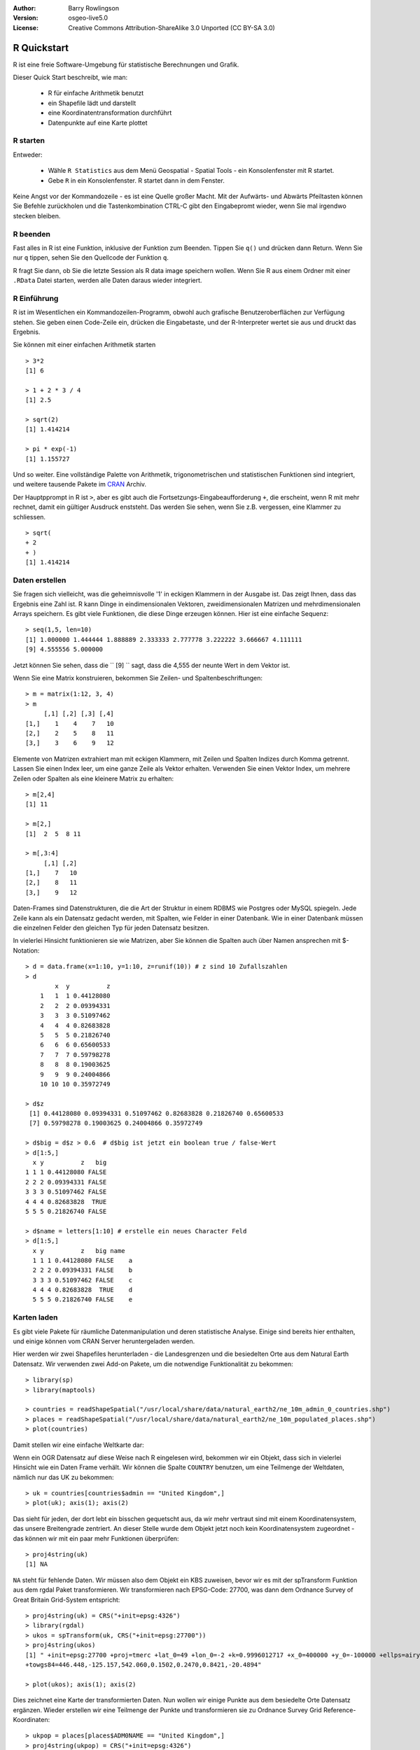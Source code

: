 :Author: Barry Rowlingson
:Version: osgeo-live5.0
:License: Creative Commons Attribution-ShareAlike 3.0 Unported  (CC BY-SA 3.0)

.. image:: ../../images/project_logos/logo-R.jpg
  :scale: 60 %
  :alt: project logo
  :align: right

********************************************************************************
R Quickstart
********************************************************************************

R ist eine freie Software-Umgebung für statistische Berechnungen und Grafik.

Dieser Quick Start beschreibt, wie man:

  * R für einfache Arithmetik benutzt
  * ein Shapefile lädt und darstellt
  * eine Koordinatentransformation durchführt
  * Datenpunkte auf eine Karte plottet

R starten
================================================================================

Entweder:

  * Wähle ``R Statistics`` aus dem Menü Geospatial - Spatial Tools - ein Konsolenfenster mit R startet.
  * Gebe ``R`` in ein Konsolenfenster. R startet dann in dem Fenster.

Keine Angst vor der Kommandozeile - es ist eine Quelle großer Macht. Mit der Aufwärts- und 
Abwärts Pfeiltasten können Sie Befehle zurückholen und die Tastenkombination CTRL-C gibt den 
Eingabepromt wieder, wenn Sie mal irgendwo stecken bleiben.

R beenden
================================================================================

Fast alles in R ist eine Funktion, inklusive der Funktion zum Beenden. Tippen Sie ``q()`` 
und drücken dann Return. Wenn Sie nur ``q`` tippen, sehen Sie den Quellcode der Funktion ``q``.

R fragt Sie dann, ob Sie die letzte Session als R data image speichern wollen. Wenn Sie 
R aus einem Ordner mit einer ``.RData`` Datei starten, werden alle Daten daraus wieder 
integriert.

R Einführung
================================================================================

R ist im Wesentlichen ein Kommandozeilen-Programm, obwohl auch grafische 
Benutzeroberflächen zur Verfügung stehen. Sie geben einen Code-Zeile ein, 
drücken die Eingabetaste, und der R-Interpreter wertet sie aus und druckt 
das Ergebnis.

Sie können mit einer einfachen Arithmetik starten

::

   > 3*2
   [1] 6

   > 1 + 2 * 3 / 4
   [1] 2.5

   > sqrt(2)
   [1] 1.414214

   > pi * exp(-1)
   [1] 1.155727


Und so weiter. Eine vollständige Palette von Arithmetik, trigonometrischen und 
statistischen Funktionen sind integriert, und weitere tausende Pakete im 
`CRAN <http://cran.r-project.org/>`_ Archiv.

Der Hauptpprompt in R ist ``>``, aber es gibt auch die Fortsetzungs-Eingabeaufforderung 
``+``, die erscheint, wenn R mit mehr rechnet, damit ein gültiger Ausdruck enststeht. Das 
werden Sie sehen, wenn Sie z.B. vergessen, eine Klammer zu schliessen.

::

   > sqrt(
   + 2
   + )
   [1] 1.414214


Daten erstellen
================================================================================

Sie fragen sich vielleicht, was die geheimnisvolle '1' in eckigen Klammern 
in der Ausgabe ist. Das zeigt Ihnen, dass das Ergebnis eine Zahl ist. R kann 
Dinge in eindimensionalen Vektoren, zweidimensionalen Matrizen und 
mehrdimensionalen Arrays speichern. Es gibt viele Funktionen, die diese Dinge 
erzeugen können. Hier ist eine einfache Sequenz:

::

    > seq(1,5, len=10)
    [1] 1.000000 1.444444 1.888889 2.333333 2.777778 3.222222 3.666667 4.111111
    [9] 4.555556 5.000000

Jetzt können Sie sehen, dass die `` [9] `` sagt, dass die 4,555 der neunte 
Wert in dem Vektor ist.

Wenn Sie eine Matrix konstruieren, bekommen Sie Zeilen- und Spaltenbeschriftungen:

::

	> m = matrix(1:12, 3, 4)
	> m
	     [,1] [,2] [,3] [,4]
	[1,]    1    4    7   10
	[2,]    2    5    8   11
	[3,]    3    6    9   12

Elemente von Matrizen extrahiert man mit eckigen Klammern, mit Zeilen und Spalten
Indizes durch Komma getrennt. Lassen Sie einen Index leer, um eine ganze Zeile als 
Vektor erhalten. Verwenden Sie einen Vektor Index, um mehrere Zeilen oder Spalten 
als eine kleinere Matrix zu erhalten:

::

	> m[2,4]
	[1] 11

	> m[2,]
	[1]  2  5  8 11

	> m[,3:4]
	     [,1] [,2]
	[1,]    7   10
	[2,]    8   11
	[3,]    9   12

Daten-Frames sind Datenstrukturen, die die Art der Struktur in einem RDBMS wie 
Postgres oder MySQL spiegeln. Jede Zeile kann als ein Datensatz gedacht werden, 
mit Spalten, wie Felder in einer Datenbank. Wie in einer Datenbank müssen die 
einzelnen Felder den gleichen Typ für jeden Datensatz besitzen.

In vielerlei Hinsicht funktionieren sie wie Matrizen, aber Sie können die Spalten 
auch über Namen ansprechen mit $-Notation:

::

	> d = data.frame(x=1:10, y=1:10, z=runif(10)) # z sind 10 Zufallszahlen
	> d
	        x  y          z 
	    1   1  1 0.44128080 
	    2   2  2 0.09394331 
	    3   3  3 0.51097462 
	    4   4  4 0.82683828 
	    5   5  5 0.21826740 
	    6   6  6 0.65600533 
	    7   7  7 0.59798278 
	    8   8  8 0.19003625 
	    9   9  9 0.24004866 
	    10 10 10 0.35972749 

	> d$z
	 [1] 0.44128080 0.09394331 0.51097462 0.82683828 0.21826740 0.65600533
	 [7] 0.59798278 0.19003625 0.24004866 0.35972749

	> d$big = d$z > 0.6  # d$big ist jetzt ein boolean true / false-Wert
	> d[1:5,]
	  x y          z   big
	1 1 1 0.44128080 FALSE
	2 2 2 0.09394331 FALSE
	3 3 3 0.51097462 FALSE
	4 4 4 0.82683828  TRUE
	5 5 5 0.21826740 FALSE

	> d$name = letters[1:10] # erstelle ein neues Character Feld
	> d[1:5,]
	  x y          z   big name
	  1 1 1 0.44128080 FALSE    a
	  2 2 2 0.09394331 FALSE    b
	  3 3 3 0.51097462 FALSE    c
	  4 4 4 0.82683828  TRUE    d
	  5 5 5 0.21826740 FALSE    e



Karten laden
================================================================================

Es gibt viele Pakete für räumliche Datenmanipulation und deren statistische 
Analyse. Einige sind bereits hier enthalten, und einige können vom CRAN Server 
heruntergeladen werden.

Hier werden wir zwei Shapefiles herunterladen - die Landesgrenzen und die 
besiedelten Orte aus dem Natural Earth Datensatz. Wir verwenden zwei Add-on 
Pakete, um die notwendige Funktionalität zu bekommen:

::

	> library(sp)
	> library(maptools)

	> countries = readShapeSpatial("/usr/local/share/data/natural_earth2/ne_10m_admin_0_countries.shp")
	> places = readShapeSpatial("/usr/local/share/data/natural_earth2/ne_10m_populated_places.shp")
	> plot(countries)

Damit stellen wir eine einfache Weltkarte dar:

.. image:: ../../images/screenshots/1024x768/r_plot1.png

Wenn ein OGR Datensatz auf diese Weise nach R eingelesen wird, bekommen wir ein Objekt, 
dass sich in vielerlei Hinsicht wie ein Daten Frame verhält. Wir können die Spalte 
``COUNTRY`` benutzen, um eine Teilmenge der Weltdaten, nämlich nur das UK zu bekommen:

::

	> uk = countries[countries$admin == "United Kingdom",]
	> plot(uk); axis(1); axis(2)

.. image:: ../../images/screenshots/1024x768/r_plot2.png

Das sieht für jeden, der dort lebt ein bisschen gequetscht aus, da wir mehr vertraut sind 
mit einem Koordinatensystem, das unsere Breitengrade zentriert. An dieser Stelle wurde dem 
Objekt jetzt noch kein Koordinatensystem zugeordnet - das können wir mit ein paar mehr 
Funktionen überprüfen:

::

	> proj4string(uk)
	[1] NA

``NA`` steht für fehlende Daten. Wir müssen also dem Objekt ein KBS zuweisen, bevor wir 
es mit der spTransform Funktion aus dem rgdal Paket transformieren. Wir transformieren nach EPSG-Code: 27700, was dann dem Ordnance Survey of Great Britain Grid-System entspricht:

::

	> proj4string(uk) = CRS("+init=epsg:4326")
	> library(rgdal)
	> ukos = spTransform(uk, CRS("+init=epsg:27700"))
	> proj4string(ukos)
	[1] " +init=epsg:27700 +proj=tmerc +lat_0=49 +lon_0=-2 +k=0.9996012717 +x_0=400000 +y_0=-100000 +ellps=airy +datum=OSGB36 +units=m +no_defs
	+towgs84=446.448,-125.157,542.060,0.1502,0.2470,0.8421,-20.4894"

	> plot(ukos); axis(1); axis(2)

Dies zeichnet eine Karte der transformierten Daten. Nun wollen wir einige Punkte aus dem 
besiedelte Orte Datensatz ergänzen. Wieder erstellen wir eine Teilmenge der Punkte und 
transformieren sie zu Ordnance Survey Grid Reference-Koordinaten:

::

	> ukpop = places[places$ADM0NAME == "United Kingdom",]
	> proj4string(ukpop) = CRS("+init=epsg:4326")
	> ukpop = spTransform(ukpop, CRS("+init=epsg:27700"))

Wir fügen diese Punkte auf die Karte und skalieren die Größe der Punkte entsprechend der 
skalierten Quadratwurzel der Bevölkerung (denn das macht ein Symbol mit einer Fläche 
proportional zur Bevölkerung), stellen die Farbe auf Rot, die Plot-Einstellung auf 
einen soliden blob:

::

	> points(ukpop, cex=sqrt(ukpop$POP_MAX/1000000), col="red", pch=19)
	> title("UK Population centre sizes")

und unsere Ausgabekarte erscheint:

.. image:: ../../images/screenshots/1024x768/r_plot3.png

Vignetten
================================================================================

In der Vergangenheit waren die Dokumentation für R-Pakete eher lapidar geschriebene Hilfeseiten 
für jede Funktion. Jetzt werden Autoren aufgefordert, eine "Vignette", als ein freundliches 
Schreiben zur Einführung in das Paket zu erstellen. Wenn Sie die ``vignette()`` Funktion 
ohne Argumente starten, bekommen Sie eine Liste der Vignetten auf Ihrem System. Versuchen 
Sie ``vignette("intro_sp")`` für eine kurze technische Einführung in die räumlichen Datenstrukturen 
von R. Die ``vignette("gstat")`` gibt ein Tutorial in der Verwendung dieses Paket 
für räumliche Interpolation mit Kriging aus.

.. comment: doesn't work// or ``vignette("shapefiles")`` for explanations of using shapefiles in R.

Weiterführende Links
================================================================================

Für allgemeine Informationen über R, versuchen Sie die offizielle Seite `Introduction to R 
<http://cran.r-project.org/doc/manuals/R-intro.html>`_ oder eine andere Dokumentation von 
der Hauptseite des `R Projekts <http://www.r-project.org/>`_.

Für weitere Informationen über räumliche Aspekte von R, ist wahrscheinlich das `R Spatial 
Task View <http://cran.r-project.org/web/views/Spatial.html>`_ am hilfreichsten.

Vielleicht wollen Sie auch zuerst die `R-Spatial <http://r-spatial.sourceforge.net/>`_ Seite 
auf Sourceforge anschauen, um einige weitere Links, einschließlich Informationen über die 
R-sig-Geo-Mailingliste zu bekommen.

